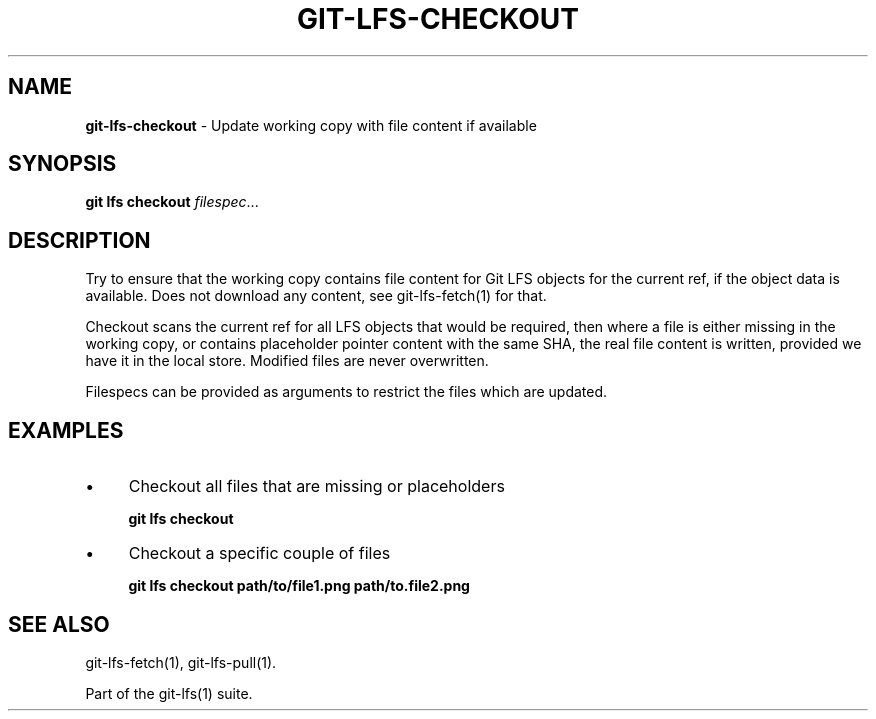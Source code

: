 .\" generated with Ronn/v0.7.3
.\" http://github.com/rtomayko/ronn/tree/0.7.3
.
.TH "GIT\-LFS\-CHECKOUT" "1" "August 2017" "" ""
.
.SH "NAME"
\fBgit\-lfs\-checkout\fR \- Update working copy with file content if available
.
.SH "SYNOPSIS"
\fBgit lfs checkout\fR \fIfilespec\fR\.\.\.
.
.SH "DESCRIPTION"
Try to ensure that the working copy contains file content for Git LFS objects for the current ref, if the object data is available\. Does not download any content, see git\-lfs\-fetch(1) for that\.
.
.P
Checkout scans the current ref for all LFS objects that would be required, then where a file is either missing in the working copy, or contains placeholder pointer content with the same SHA, the real file content is written, provided we have it in the local store\. Modified files are never overwritten\.
.
.P
Filespecs can be provided as arguments to restrict the files which are updated\.
.
.SH "EXAMPLES"
.
.IP "\(bu" 4
Checkout all files that are missing or placeholders
.
.IP
\fBgit lfs checkout\fR
.
.IP "\(bu" 4
Checkout a specific couple of files
.
.IP
\fBgit lfs checkout path/to/file1\.png path/to\.file2\.png\fR
.
.IP "" 0
.
.SH "SEE ALSO"
git\-lfs\-fetch(1), git\-lfs\-pull(1)\.
.
.P
Part of the git\-lfs(1) suite\.
